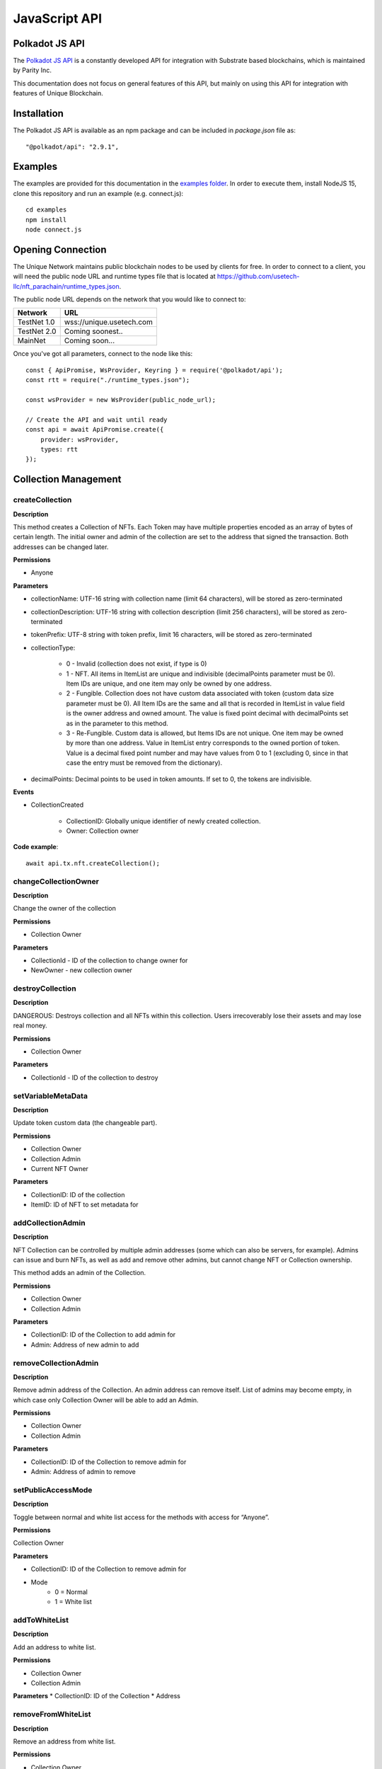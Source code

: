 JavaScript API
==============

Polkadot JS API
---------------
The `Polkadot JS API <https://polkadot.js.org/docs/api/>`_ is a constantly developed API for integration with Substrate based blockchains, which is maintained by Parity Inc.

This documentation does not focus on general features of this API, but mainly on using this API for integration with features of Unique Blockchain.

Installation
------------
The Polkadot JS API is available as an npm package and can be included in `package.json` file as::

    "@polkadot/api": "2.9.1",

Examples
--------

The examples are provided for this documentation in the `examples folder <https://github.com/usetech-llc/unique-docs/tree/master/examples/>`_. In order to execute them, install NodeJS 15, clone this repository and run an example (e.g. connect.js)::

    cd examples
    npm install
    node connect.js 

Opening Connection
------------------

The Unique Network maintains public blockchain nodes to be used by clients for free. In order to connect to a client, you will need the public node URL and runtime types file that is located at https://github.com/usetech-llc/nft_parachain/runtime_types.json.

The public node URL depends on the network that you would like to connect to:

+-------------+---------------------------+
| Network     | URL                       |
+=============+===========================+
| TestNet 1.0 | wss://unique.usetech.com  |
+-------------+---------------------------+
| TestNet 2.0 | Coming soonest..          |
+-------------+---------------------------+
| MainNet     | Coming soon...            |
+-------------+---------------------------+

Once you've got all parameters, connect to the node like this::

    const { ApiPromise, WsProvider, Keyring } = require('@polkadot/api');
    const rtt = require("./runtime_types.json");

    const wsProvider = new WsProvider(public_node_url);

    // Create the API and wait until ready
    const api = await ApiPromise.create({ 
        provider: wsProvider,
        types: rtt
    });

Collection Management
---------------------

createCollection
^^^^^^^^^^^^^^^^

**Description**

This method creates a Collection of NFTs. Each Token may have multiple properties encoded as an array of bytes of certain length. The initial owner and admin of the collection are set to the address that signed the transaction. Both addresses can be changed later.

**Permissions**

* Anyone

**Parameters**

* collectionName: UTF-16 string with collection name (limit 64 characters), will be stored as zero-terminated 
* collectionDescription: UTF-16 string with collection description (limit 256 characters), will be stored as zero-terminated 
* tokenPrefix: UTF-8 string with token prefix, limit 16 characters, will be stored as zero-terminated
* collectionType:

    * 0 - Invalid (collection does not exist, if type is 0)
    * 1 - NFT. All items in ItemList are unique and indivisible (decimalPoints parameter must be 0). Item IDs are unique, and one item may only be owned by one address.
    * 2 - Fungible. Collection does not have custom data associated with token (custom data size parameter must be 0). All Item IDs are the same and all that is recorded in ItemList in value field is the owner address and owned amount. The value is fixed point decimal with decimalPoints set as in the parameter to this method.
    * 3 - Re-Fungible. Custom data is allowed, but Items IDs are not unique. One item may be owned by more than one address. Value in ItemList entry corresponds to the owned portion of token. Value is a decimal fixed point number and may have values from 0 to 1 (excluding 0, since in that case the entry must be removed from the dictionary).
* decimalPoints: Decimal points to be used in token amounts. If set to 0, the tokens are indivisible.

**Events**

* CollectionCreated

    * CollectionID: Globally unique identifier of newly created collection.
    * Owner: Collection owner



**Code example**:

::

    await api.tx.nft.createCollection();

changeCollectionOwner
^^^^^^^^^^^^^^^^^^^^^

**Description**

Change the owner of the collection

**Permissions**

* Collection Owner

**Parameters**

* CollectionId - ID of the collection to change owner for
* NewOwner - new collection owner


destroyCollection
^^^^^^^^^^^^^^^^^

**Description**

DANGEROUS: Destroys collection and all NFTs within this collection. Users irrecoverably lose their assets and may lose real money.

**Permissions**

* Collection Owner

**Parameters**

* CollectionId - ID of the collection to destroy

setVariableMetaData
^^^^^^^^^^^

**Description**

Update token custom data (the changeable part).

**Permissions**

* Collection Owner
* Collection Admin
* Current NFT Owner

**Parameters**

* CollectionID: ID of the collection
* ItemID: ID of NFT to set metadata for


addCollectionAdmin
^^^^^^^^^^^^^^^^^^

**Description**

NFT Collection can be controlled by multiple admin addresses (some which can also be servers, for example). Admins can issue and burn NFTs, as well as add and remove other admins, but cannot change NFT or Collection ownership.

This method adds an admin of the Collection.

**Permissions**

* Collection Owner
* Collection Admin

**Parameters**

* CollectionID: ID of the Collection to add admin for
* Admin: Address of new admin to add

removeCollectionAdmin
^^^^^^^^^^^^^^^^^^^^^

**Description**

Remove admin address of the Collection. An admin address can remove itself. List of admins may become empty, in which case only Collection Owner will be able to add an Admin.

**Permissions**

* Collection Owner
* Collection Admin

**Parameters**

* CollectionID: ID of the Collection to remove admin for
* Admin: Address of admin to remove

setPublicAccessMode
^^^^^^^^^^^^^^^^^^^

**Description**

Toggle between normal and white list access for the methods with access for “Anyone”.

**Permissions**

Collection Owner

**Parameters**

* CollectionID: ID of the Collection to remove admin for
* Mode
    * 0 = Normal
    * 1 = White list

addToWhiteList
^^^^^^^^^^^^^^

**Description**

Add an address to white list.

**Permissions**

* Collection Owner
* Collection Admin

**Parameters**
* CollectionID: ID of the Collection
* Address

removeFromWhiteList
^^^^^^^^^^^^^^^^^^^

**Description**

Remove an address from white list.

**Permissions**

* Collection Owner
* Collection Admin

**Parameters**

* CollectionID: ID of the Collection
* Address

setMintPermission
^^^^^^^^^^^^^^^^^

**Description**

Allows Anyone to create tokens if:

    * White List is enabled, and
    * Address is added to white list, and
    * This method was called with True parameter

**Permissions**

* Collection Owner

**Parameters**

* CollectionID: ID of the Collection to add admin for
* MintPermission: Boolean parameter. If True, allows minting to Anyone with conditions above.

setCollectionLimits
^^^^^^^^^^^^^^^^^^^

**Description**

Sets some collection limits and starts enforcing them immediately (with no exception for collection owner or admins). By default the collection limits are not set, so for example, the number of items that an addres can own is not limited. When the limits are set, the current number of owned items will be checked, and if it already exceeds the limit, the transaction will fail. After the limits are set, they start being enforced.

Note that some bounds are also set by the global chain limits (see `setChainLimits`). The more restrictive limits will always apply. 

    * `account_token_ownership_limit` - Maximum number of tokens that one address can own. Default value is not limited, maximum value is 10,000,000. When the number of tokens owned by a single address reaches this number, no more tokens can be transferred or minted to this address.
    * `nft_sponsor_timeout` - Time interval in blocks that defines once per how long a transfer transaction can be sponsored. Default value is 14400 (24 hrs), allowed values are from 0 (not limited) to 10,368,000 (1 month). 
    * `fungible_sponsor_timeout` - same for fungible transfers
    * `refungible_sponsor_timeout` - same for refungible transfers
    * `token_limit`  - total amount of tokens that can be minted in this collection. Default value is unlimited. If the value is not set (equals to default), the number of tokens is not limited until this limit is set. When the limit is set, the NFT pallet will check if the number of minted tokens is less or equal than the parameter value. If the number of minted tokens is greater than this number, the transaction will fail. This limit is designed to feacilitate token scarcity. So, it can only be set to a lower value than previous (or if previous value is default).
    * `sponsored_mint_size` - maximum byte size of custom NFT data that can be sponsored when tokens are minted in sponsored mode. If the amount of custom data is greater than this parameter when tokens are minted, then the transaction sender will pay transaction fees when minting tokens.

**Permissions**

* Collection Owner

**Parameters**

* CollectionLimits structure (see the description of parameters above)



Token Management
---------------------

createItem (Mint)
^^^^^^^^^^^^^^^^^

**Description**

This method creates a concrete instance of NFT Collection created with createCollection method.

**Permissions**

* Collection Owner
* Collection Admin
* Anyone, if 

    * White List is enabled, and
    * Address is added to white list, and
    * MintPermission is enabled (see setMintPermission method)

**Parameters**

* CollectionID: ID of the collection
* Properties: Array of bytes that contains NFT properties. Since NFT Module is agnostic of properties’ meaning, it is treated purely as an array of bytes
* Owner: Address, initial owner of the NFT

**Events**

* ItemCreated
    * CollectionID: ID of collection
    * ItemId: Identifier of newly created NFT, which is unique within the Collection, so the NFT is uniquely identified with a pair of values: CollectionId and ItemId.


createMultipleItems
^^^^^^^^^^^^^^^^^^^

**Description**

This method creates multiple instances of NFT Collection created with createCollection method.

**Permissions**

* Collection Owner
* Collection Admin
* Anyone, if 

    * White List is enabled, and
    * Address is added to white list, and
    * MintPermission is enabled (see setMintPermission method)

**Parameters**

* CollectionID: ID of the collection
* Properties: Array of properties with one element for each created NFT. One element of this array is an array of bytes that contains NFT properties. Since NFT Module is agnostic of properties’ meaning, it is treated purely as an array of bytes.
* Owner: Address, initial owner of all NFTs created in this transaction

**Events**

One `ItemCreated` event is emitted for each created NFT 

* ItemCreated
    * CollectionID: ID of collection
    * ItemId: Identifier of newly created NFT, which is unique within the Collection, so the NFT is uniquely identified with a pair of values: CollectionId and ItemId.


burnItem
^^^^^^^^

**Description**

This method destroys a concrete instance of NFT.

**Permissions**

* Collection Owner
* Collection Admin
* Current NFT Owner

**Parameters**

* CollectionID: ID of the collection
* ItemID: ID of NFT to burn

    * Non-Fungible Mode: Required
    * Fungible Mode: Ignored
    * Re-Fungible Mode: Required
* Value: Amount to burn

    * Non-Fungible Mode: Ignored (only the whole token can be burned)
    * Fungible Mode: Must specify transferred amount
    * Re-Fungible Mode: Ignored (the owned portion is burned completely)


**Events**

* ItemDestroyed
    * CollectionID: ID of collection
    * ItemId: Identifier of burned NFT

Getting Token Information
^^^^^^^^^^^^^^^^^^^^^^^^^

In order to get the NFT or Re-fungible token information, one should use

* `api.query.nft.nftItemList` query for Non-Fungible items
* `api.query.nft.reFungibleItemList` query for Re-Fungible items

**Parameters**

* CollectionID: Id of collection 
* ItemID: token Id

The API will return the JSON structure in the following format that contains ::

    {
      Collection: 4,
      Owner: 5FZeTmbZQZsJcyEevjGVK1HHkcKfWBYxWpbgEffQ2M1SqAnP,
      Data: 0x0001000311ffffffffffffffffffffffffffffff
    }






Token Ownership and Transfers
----------------------------

This group of methods allows managing NFT ownership.


Getting BalanceOf
^^^^^^^^^^^^^^^^^

In order to get the NFT or Re-fungible balance for an address, one should use `api.query.nft.balance`

**Parameters**

* CollectionID: Id of collection 
* AccountId: user address


Getting Address Tokens
^^^^^^^^^^^^^^^^^^^^^^

In order to get the list of NFT or Re-fungible tokens that are owned by a single address, one should use `api.query.nft.addressTokens`

**Parameters**

* CollectionID: Id of collection 
* AccountId: user address

Transfer Checks
^^^^^^^^^^^^^^^

This algorithm is used to check if the address can transfer, approve, transferFrom, and burn a token:

#. Check ownership and/or approvals (If not -> Error. If yes -> go next.)

    #. Transfer, Approve, and Burn: Check if the sender owns the token, or 
    #. TransferFrom: Check if the sender is approved to transfer this token. Collection Owner, Admins, and this token owner are always approved.
#. Check if the sender is the collection owner or an admin. If yes -> Allow transaction, no extra checks needed. If no -> go next.
#. Check if White List mode is enabled. If no -> Allow transaction, no extra checks needed. If yes -> go next.
#. Check if the sender is in the white list. If yes -> Allow transaction, no extra checks needed. If no -> Error.


transfer
^^^^^^^^

**Description**

Change ownership of the token.

**Permissions**

* Collection Owner
* Collection Admin
* Current NFT owner

**Parameters**

* Recipient: Address of token recipient
* CollectionId: ID of collection
* ItemId: ID of the item

    * Non-Fungible Mode: Required
    * Fungible Mode: Ignored
    * Re-Fungible Mode: Required
* Value (Optional): Amount to transfer

    * Non-Fungible Mode: Ignored
    * Fungible Mode: Must specify transferred amount
    * Re-Fungible Mode: Must specify transferred portion (between 0 and 1)


transferWithData (not yet available)
^^^^^^^^^^^^^^^^^^^^^^^^^^^^^^^^^^^^

**Description**

This ERC-721 compatibility method is not yet implemented. 

Same as Transfer with extra parameter: Data, an array of bytes. Data will be emitted in an event.

**Permissions**

Same as transfer

**Parameters**

* Recipient: Address of token recipient
* CollectionId: ID of collection
* ItemId: ID of the item
* Data: Data to be included in the transaction


transferFrom
^^^^^^^^^^^^

**Description**

Change ownership of a NFT on behalf of the owner. See Approve method for additional information. After this method executes, the approval is removed so that the approved address will not be able to transfer this NFT again from this owner.

**Permissions**

* Collection Owner
* Collection Admin
* Current NFT owner
* Address approved by current NFT owner

**Parameters**

* Sender: Address that owns token
* Recipient: Address of token recipient
* CollectionId: ID of collection
* ItemId: ID of the item

transferFromWithData (not yet available)
^^^^^^^^^^^^^^^^^^^^^^^^^^^^^^^^^^^^^^^^

**Description**

This ERC-721 compatibility method is not yet implemented. 

Same as TransferFrom with extra parameter: Data, an array of bytes. Data will be emitted in an event.

**Permissions**

Same as TransferFrom

**Parameters**

* Sender: Address that owns token
* Recipient: Address of token recipient
* CollectionId: ID of collection
* ItemId: ID of the item
* Data: Data to be included in the transaction

approve
^^^^^^^

**Description**

Set, change, or remove approved address to transfer the ownership of the token. The Amount value must be between 0 and owned amount or 1 for NFT.

**Permissions**

* Collection Owner
* Collection Admin
* Current NFT owner

**Parameters**

* Spender: Address that is approved to transfer this token
* CollectionId: ID of collection
* ItemId: ID of the item
* Amount: 

    * Non-Fungible Mode: Required, must be 1 (for approval) or 0 (for disapproval). 
    * Fungible Mode: Required, amount to add to approved amounts for the Spender or 0 (to remove approvals)
    * Re-Fungible Mode: Required, amount to add to approved amounts for the Spender or 0 (to remove approvals)

setApprovalForAll (not yet available)
^^^^^^^^^^^^^^^^^^^^^^^^^^^^^^^^^^^^^

**Description**

This ERC-721 compatibility method is not yet implemented. 

Sets or unsets the approval of a given address (operator). An operator is allowed to transfer all tokens of the sender on their behalf. Unlike single approvals, approvals granted using this method don’t reset after transfers.

**Permissions**

* Collection Owner
* Collection Admin
* Current NFT owner

**Parameters** 

* CollectionId: ID of the collection
* Approved: True or False


Getting Approvals
^^^^^^^^^^^^^^^^^

The current approvals may be read with `api.query.nft.approvedList`. It returns the list of addresses, approved for the given token.

**Parameters**

* CollectionId: ID of collection
* ItemId: ID of the item

batchTransfer
^^^^^^^^^^^^^

This is an ERC-1155 compatibility method. Not implemented yet

batchApproval
^^^^^^^^^^^^^

This is an ERC-1155 compatibility method. Not implemented yet

batchTransferFrom
^^^^^^^^^^^^^^^^^

This is an ERC-1155 compatibility method. Not implemented yet

safeBatchTransfer
^^^^^^^^^^^^^^^^^

This is an ERC-1155 compatibility method. Not implemented yet

safeBatchTransferFrom
^^^^^^^^^^^^^^^^^^^^^

This is an ERC-1155 compatibility method. Not implemented yet


Data Schema
-----------

setSchemaVersion
^^^^^^^^^^^^^^^^

**Description**

Set schema standard to one of:

* ImageURL (Image URL only, just like in TestNet 1.0)
* Unique
* OpenSea
* Tezos TZIP-16 (https://gitlab.com/tzip/tzip/-/blob/master/proposals/tzip-16/tzip-16.md)

The data schema is used by NFT wallets in order to display the token metadata, as well as offchain token data (such as images, etc.) correctly in the wallet. `Unique Wallet <https://uniqueapps.usetech.com/#/nft>`_ currently supports `ImageURL` and `Unique` formats.

**Image URL**

This schema format assumes saving the image URL template in `constOnChainSchema`. The image template allows NFT wallets to reconstruct the full image URL for each token using its ID. The URL template can contain {id} placeholder that will be replaced with the actual token ID when the image URL is reconstructed.

Example::

    https://ipfs-gateway.usetech.com/ipns/QmaMtDqE9nhMX9RQLTpaCboqg7bqkb6Gi67iCKMe8NDpCE/images/punks/image{id}.png

**Unique**

The `Unique` format allows NFT wallets to decode on-chain token metadata and access off-chain data. This format is currently evolving and may update in the future. It supports three schemas: constant on-chain, variable on-chain, and off-chain. The schema is the JSON string that contains information about how to access and decode token metadata.

In case of on-chain metadata, the data is binary (i.e. an array of bytes), so the schema shows how to convert that binary on-chain data into human readable entries. Schema object contains the array of entries. Each entry is a JSON object. It has the name key (e.g. "Trait 1" in the example below), and properties: type, byte size, and optional list of values. Type can be one of "enum", "number", or "string". In case of `enum` type, `values` contain the string value for each ordinary integer value of enum. For example, if the byte referred by "Trait 1" equals 0x01, the value displayed in the NFT wallet for it will be "Red Lipstick".

In case of off-chain metadata, the data is accessed at a 3rd party or an IPFS URL. URLs may contain the {id} placeholder that will be replaced by the wallet in order to reconstruct the URL for that resource. Currently the Unique Wallet only supports "metadata" entry (just like in the example below). The JSON object returned by the metadata endpoint must contain "image" key with image URL value.

Example for const or variable on-chain::

    {
        [
            {"Trait 1": 
                {
                    "type": "enum",
                    "size": 1,
                    "values": ["Black Lipstick","Red Lipstick","Smile","Teeth Smile","Purple Lipstick","Nose Ring","Asian Eyes","Sun Glasses","Red Glasses","Round Eyes","Left Earring","Right Earring","Two Earrings","Brown Beard","Mustache-Beard","Mustache","Regular Beard","Up Hair","Down Hair","Mahawk","Red Mahawk","Orange Hair","Bubble Hair","Emo Hair","Thin Hair","Bald","Blonde Hair","Caret Hair","Pony Tails","Cigar","Pipe"]
                }
            }
        ]
    }

Example for off-chain schema::

    {
        "metadata": "https://ipfs-gateway.usetech.com/ipns/QmaMtDqE9nhMX9RQLTpaCboqg7bqkb6Gi67iCKMe8NDpCE/metadata/token{id}"
    }

Example of data returned from metadata endpoint for token ID 1::

    {
        "image" : "https://ipfs-gateway.usetech.com/ipns/QmaMtDqE9nhMX9RQLTpaCboqg7bqkb6Gi67iCKMe8NDpCE/images/punks/image1.png"
    }


**Permissions**

* Collection Owner
* Collection Admin

**Parameters**

* CollectionID: ID of collection
* SchemaVersion: enum

setOffchainSchema
^^^^^^^^^^^^^^^^^

**Description**

Set off-chain data schema. In the initial version of NFT parachain the schema will only reflect image URL. The {id} substring will be parsed to reflect the NFT id.

For example, the schema string for CryptoKitties will look like this::

    https://img.cryptokitties.co/0x06012c8cf97bead5deae237070f9587f8e7a266d/{id}.png

Next version of the token data schema is split into three methods: SetOffchainSchema, SetConstOnChainSchema, and SetVariableOnChainSchema, as well as a chain variable: SchemaVersion, which will return the value corresponding to the metadata standard being used. If SchemaVersion is not present in the chain, it means this is still the TestNet 1.0 and there is no on-chain schema yet implemented in it.

The schema must contain the image and page fields, which should use `{id}` placeholder that will be replaced by wallets with the actual token ID in order to get the token page and image URLs. Also, there is an optional “audio” field that contains audio file URL associated with the tokens. The schema will be parsed by 3rd party wallets, but not at the moment of setting the schema.

Example::

    {
      “image”: “https://example.com/images/{id}”,
      “page”: “https://example.com/nft/{id}”,
      “audio”: “https://example.com/audio/{id}”
    }

**Permissions**

* Collection Owner
* Collection Admin

**Parameters**

* CollectionID: ID of collection
* Schema: String representing the offchain data schema



setConstOnChainSchema
^^^^^^^^^^^^^^^^^^^^^

**Description**

Set the on-chain schema (string in JSON-schema format) that describes permanent token fields.

The schema must describe the non-changeable token fields. For each field it must include “size” in bytes and “name”. It will be parsed by 3rd party wallets. At the moment of setting the schema it will only be checked to match constant custom data size. 

Example::

    {
      “field 1” : 10,
      “field 2” : 2,
    }

**Permissions**

* Collection Owner
* Collection Admin

**Parameters**

* CollectionID: ID of collection
* Schema: String representing the offchain data schema

setVariableOnChainSchema
^^^^^^^^^^^^^^^^^^^^^^^^

**Description**

Same as Const on-chain schema, except sets the variable schema. Also, requires name and size of each field and is required to match the total variable data size.

**Permissions**

* Collection Owner
* Collection Admin

**Parameters**

* CollectionID: ID of collection
* Schema: String representing the offchain data schema

Getting Data Schemas
^^^^^^^^^^^^^^^^^^^^

In order to get a data schema for the collection, one should use following query: `api.query.nft.collection`. The response to the query is the JSON object that contains schemas information in fields `OffchainSchema`, `VariableOnChainSchema`, and `ConstOnChainSchema`:

    {
      Owner: 5GrwvaEF5zXb26Fz9rcQpDWS57CtERHpNehXCPcNoHGKutQY,
      Mode: {
        NFT: null
      },
      Access: Normal,
      DecimalPoints: 0,
      Name: [
        0
      ],
      Description: [
        0
      ],
      TokenPrefix: 0x3000,
      MintMode: false,
      OffchainSchema: "",
      Sponsor: 5C4hrfjw9DjXZTzV3MwzrrAr9P1MJhSrvWGWqi1eSuyUpnhM,
      SponsorConfirmed: false,
      VariableOnChainSchema: "",
      ConstOnChainSchema: ""
    }

**Parameters**

* CollectionID: Id of collection 

**Code Example**

::

    await api.query.nft.collection(collectionId);

Ecomonic Models
---------------

The Unique Network allows sponsoring user transactions for NFT collections and smart contracts. When collection (or smart contract) is sponsored, all their users need is to have the Unique wallet and address, but they don't need to have any Unique balance on the wallet. This feature removes the extra friction for the end user and creates nice flawless user expeirence.

setCollectionSponsor
^^^^^^^^^^^^^^^^^^^^

**Description**

Setting collection sponsor is the 2-step process. This method is the step 1: Set the sponsor address. The sponsor will need to confirm the sponsorship using `confirmSponsorship` method before the sponsoring begins.

**Permissions**

* Collection Owner

**Parameters**

* CollectionID: ID of collection
* Sponsor: Sponsor address


confirmSponsorship
^^^^^^^^^^^^^^^^^^

**Description**

Setting collection sponsor is the 2-step process. This method is the step 2: Confirm sponsorship. The sponsor needs to confirm the sponsorship so that the collection owners cannot atack the addresses they are not related with.

**Permissions**

* Collection Sponsor

**Parameters**

* CollectionID: ID of collection


removeCollectionSponsor
^^^^^^^^^^^^^^^^^^^^^^^

**Description**

Disable sponsoring and switch back to pay-per-own-transaction model.

**Permissions**

* Collection owner

**Parameters**

* CollectionID: ID of collection

enableContractSponsoring
^^^^^^^^^^^^^^^^^^^^^^^^

**Description**

Enable the smart contract to pay for its own transaction using its endowment. Can only be called by the contract owner, i.e. address that deployed this smart contract. The sponsoring will only start working after the rate limit is set with `setContractSponsoringRateLimit`_.

**Permissions**

* Address that deployed smart contract

**Parameters**

* contractAddress: Address of the contract to sponsor
* enable: Boolean flag to enable or disable smart contact self-sponsoring


setContractSponsoringRateLimit
^^^^^^^^^^^^^^^^^^^^^^^^^^^^^^

**Description**

Set the rate limit for contract sponsoring. If not set (has the default value of 0 blocks), the sponsoring will be disabled. If set to the number B (for blocks), the transactions will be sponsored with a rate limit of B, i.e. fees for every transaction sent to this smart contract will be paid from contract endowment if there are at least B blocks between such transactions. Nonetheless, if transactions are sent more frequently, the fees are paid by the sender.

**Permissions**

* Address that deployed smart contract

**Parameters**

* contractAddress: Address of the contract to sponsor
* rate_limit: Number of blocks to wait until the next sponsored transaction is allowed


Sponsor Security
^^^^^^^^^^^^^^^^

Sponsoring smart contracts is tricky. Users can generate addresses very quickly because creating an address is as simple as generating a random 64-byte sequence. So, it is really hard to prevent someone from making very many smart contract calls if they are sponsored. But the sponsor funds need to be protected.

One way to protect funds is to introduce severe rate limits globally, i.e. for all users of the smart contract, but it also degrades the user experience, especially if there are malicious players who race for free contract calls.

The `setContractSponsoringRateLimit` only limits the call rate for each address, so it is designed to be used with White Lists, enabled by `toggleContractWhiteList`_, when the number of addresses is limited.

So the quick recipe for secure smart contract sponsoring is::

    RATE LIMIT + WHITE LIST

The contract owner (address that deployed it) can add user addresses to the white lists using `addToContractWhiteList`_ method. For a dApp this can be combined with user registration, when the account is confirmed (or captcha or KYC is passed, for example).


toggleContractWhiteList
^^^^^^^^^^^^^^^^^^^^^^^

**Description**

Enable the white list for a contract. If enabled, only addresses added to the white list with `addToContractWhiteList`_ (as well as the contract owner) will be able to call this smart contract. If disabled, all addresses can call this smart contract.

**Permissions**

* Address that deployed smart contract

**Parameters**

* contractAddress: Address of the contract
* enable: Boolean that tells to either enable (if true) or disable (if false) the white list for that smart contract

addToContractWhiteList
^^^^^^^^^^^^^^^^^^^^^^

**Description**

Add an address to smart contract white list.

**Permissions**

* Address that deployed smart contract

**Parameters**

* contractAddress: Address of the contract
* Address to add


removeFromContractWhiteList
^^^^^^^^^^^^^^^^^^^^^^^^^^^

**Description**

Remove an address from smart contract white list.

**Permissions**

* Address that deployed smart contract

**Parameters**

* contractAddress: Address of the contract
* Address to remove


Governance-only Methods
-----------------------

The methods in this group can only be called by the root of the chain. They are not available for public use and are only listed for reference.

setChainLimits
^^^^^^^^^^^^^^

**Description**

Sets some chain limits and starts enforcing them immediately. 

    * `collection_numbers_limit`: Total number of collections
    * `account_token_ownership_limit`: Total number of tokens that a single address can own
    * `collections_admins_limit`: Total number of collection admins
    * `custom_data_limit`: The maximum byte-size of token metadata
    * `nft_sponsor_timeout`: The number of blocks between sponsored transfers for NFT tokens
    * `fungible_sponsor_timeout`: The number of blocks between sponsored transfers for Fungible tokens
    * `refungible_sponsor_timeout`: The number of blocks between sponsored transfers for Refungible tokens

**Permissions**

* Network Root

**Parameters**

* ChainLimits structure (see the description of parameters above)

